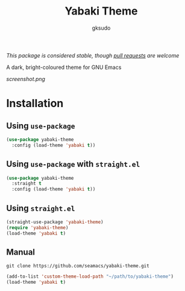 #+title: Yabaki Theme
#+author: gksudo

[[https://melpa.org/#/yabaki-theme][file:https://melpa.org/packages/yabaki-theme-badge.svg]]
[[https://stable.melpa.org/#/yabaki-theme][file:https://stable.melpa.org/packages/yabaki-theme-badge.svg]]

/This package is considered stable, though [[https://github.com/seamacs/yabaki-theme/pulls][pull requests]] are welcome/

A dark, bright-coloured theme for GNU Emacs

[[screenshot.png]]

* Installation

** Using =use-package=

#+begin_src emacs-lisp
(use-package yabaki-theme
  :config (load-theme 'yabaki t))
#+end_src

** Using =use-package= with =straight.el=

#+begin_src emacs-lisp
(use-package yabaki-theme
  :straight t
  :config (load-theme 'yabaki t))
#+end_src

** Using =straight.el=

#+begin_src emacs-lisp
(straight-use-package 'yabaki-theme)
(require 'yabaki-theme)
(load-theme 'yabaki t)
#+end_src

** Manual

=git clone https://github.com/seamacs/yabaki-theme.git=

#+begin_src emacs-lisp
(add-to-list 'custom-theme-load-path "~/path/to/yabaki-theme")
(load-theme 'yabaki t)
#+end_src
